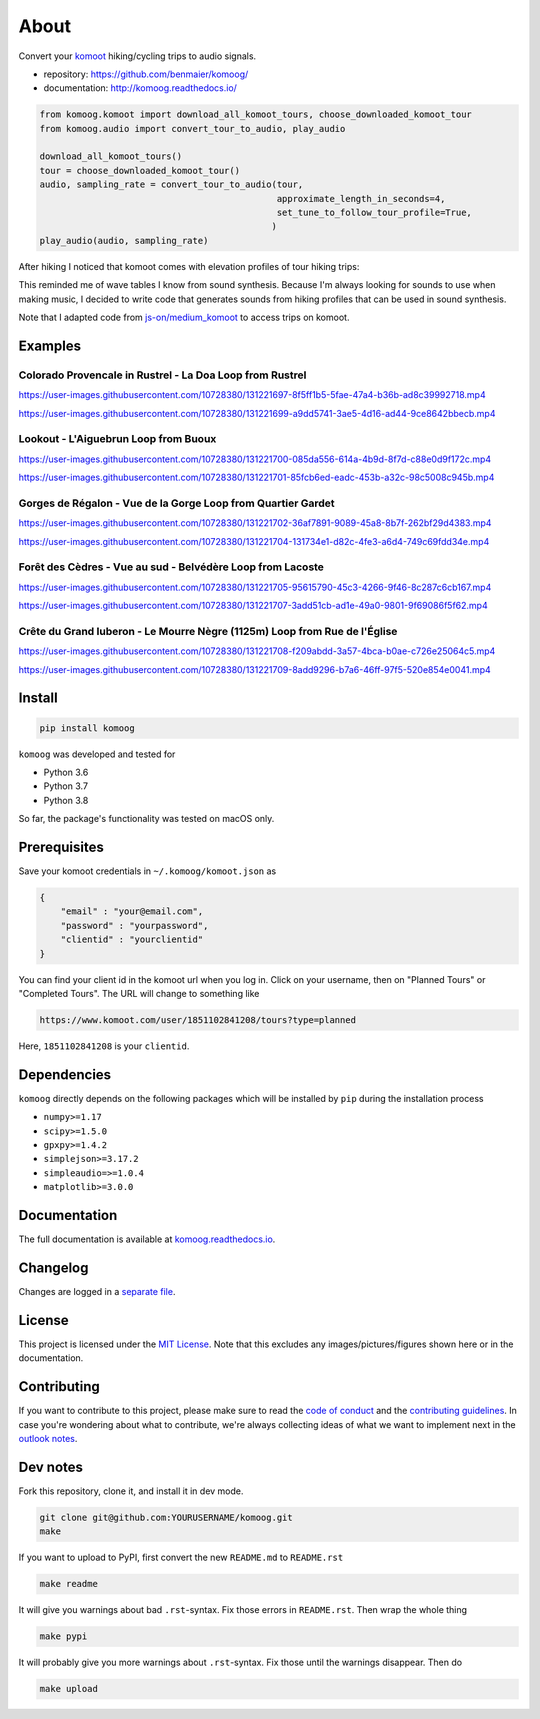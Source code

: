 About
=====

Convert your `komoot <komoot.com>`__ hiking/cycling trips to audio
signals.

-  repository: https://github.com/benmaier/komoog/
-  documentation: http://komoog.readthedocs.io/

.. code:: python

   from komoog.komoot import download_all_komoot_tours, choose_downloaded_komoot_tour
   from komoog.audio import convert_tour_to_audio, play_audio

   download_all_komoot_tours()
   tour = choose_downloaded_komoot_tour()
   audio, sampling_rate = convert_tour_to_audio(tour,
                                                approximate_length_in_seconds=4,
                                                set_tune_to_follow_tour_profile=True,
                                               )
   play_audio(audio, sampling_rate)

After hiking I noticed that komoot comes with elevation profiles of tour
hiking trips:

.. image:: https://github.com/benmaier/komoog/raw/main/img/tour_profile.png
   :alt: Tour profile

This reminded me of wave tables I know from sound synthesis. Because I'm
always looking for sounds to use when making music, I decided to write
code that generates sounds from hiking profiles that can be used in
sound synthesis.

Note that I adapted code from
`js-on/medium_komoot <https://github.com/js-on/medium_komoot>`__ to
access trips on komoot.

Examples
--------

Colorado Provencale in Rustrel - La Doa Loop from Rustrel
~~~~~~~~~~~~~~~~~~~~~~~~~~~~~~~~~~~~~~~~~~~~~~~~~~~~~~~~~

https://user-images.githubusercontent.com/10728380/131221697-8f5ff1b5-5fae-47a4-b36b-ad8c39992718.mp4

https://user-images.githubusercontent.com/10728380/131221699-a9dd5741-3ae5-4d16-ad44-9ce8642bbecb.mp4

Lookout - L'Aiguebrun Loop from Buoux
~~~~~~~~~~~~~~~~~~~~~~~~~~~~~~~~~~~~~

https://user-images.githubusercontent.com/10728380/131221700-085da556-614a-4b9d-8f7d-c88e0d9f172c.mp4

https://user-images.githubusercontent.com/10728380/131221701-85fcb6ed-eadc-453b-a32c-98c5008c945b.mp4

Gorges de Régalon - Vue de la Gorge Loop from Quartier Gardet
~~~~~~~~~~~~~~~~~~~~~~~~~~~~~~~~~~~~~~~~~~~~~~~~~~~~~~~~~~~~~

https://user-images.githubusercontent.com/10728380/131221702-36af7891-9089-45a8-8b7f-262bf29d4383.mp4

https://user-images.githubusercontent.com/10728380/131221704-131734e1-d82c-4fe3-a6d4-749c69fdd34e.mp4

Forêt des Cèdres - Vue au sud - Belvédère Loop from Lacoste
~~~~~~~~~~~~~~~~~~~~~~~~~~~~~~~~~~~~~~~~~~~~~~~~~~~~~~~~~~~

https://user-images.githubusercontent.com/10728380/131221705-95615790-45c3-4266-9f46-8c287c6cb167.mp4

https://user-images.githubusercontent.com/10728380/131221707-3add51cb-ad1e-49a0-9801-9f69086f5f62.mp4

Crête du Grand luberon - Le Mourre Nègre (1125m) Loop from Rue de l'Église
~~~~~~~~~~~~~~~~~~~~~~~~~~~~~~~~~~~~~~~~~~~~~~~~~~~~~~~~~~~~~~~~~~~~~~~~~~

https://user-images.githubusercontent.com/10728380/131221708-f209abdd-3a57-4bca-b0ae-c726e25064c5.mp4

https://user-images.githubusercontent.com/10728380/131221709-8add9296-b7a6-46ff-97f5-520e854e0041.mp4

Install
-------

.. code:: bash

   pip install komoog

``komoog`` was developed and tested for

-  Python 3.6
-  Python 3.7
-  Python 3.8

So far, the package's functionality was tested on macOS only.

Prerequisites
-------------

Save your komoot credentials in ``~/.komoog/komoot.json`` as

.. code:: json

   {
       "email" : "your@email.com",
       "password" : "yourpassword",
       "clientid" : "yourclientid"
   }

You can find your client id in the komoot url when you log in. Click on
your username, then on "Planned Tours" or "Completed Tours". The URL
will change to something like

.. code:: bash

   https://www.komoot.com/user/1851102841208/tours?type=planned

Here, ``1851102841208`` is your ``clientid``.

Dependencies
------------

``komoog`` directly depends on the following packages which will be
installed by ``pip`` during the installation process

-  ``numpy>=1.17``
-  ``scipy>=1.5.0``
-  ``gpxpy>=1.4.2``
-  ``simplejson>=3.17.2``
-  ``simpleaudio=>=1.0.4``
-  ``matplotlib>=3.0.0``

Documentation
-------------

The full documentation is available at
`komoog.readthedocs.io <http://komoog.readthedocs.io>`__.

Changelog
---------

Changes are logged in a `separate
file <https://github.com/benmaier/komoog/blob/main/CHANGELOG.md>`__.

License
-------

This project is licensed under the `MIT
License <https://github.com/benmaier/komoog/blob/main/LICENSE>`__. Note
that this excludes any images/pictures/figures shown here or in the
documentation.

Contributing
------------

If you want to contribute to this project, please make sure to read the
`code of
conduct <https://github.com/benmaier/komoog/blob/main/CODE_OF_CONDUCT.md>`__
and the `contributing
guidelines <https://github.com/benmaier/komoog/blob/main/CONTRIBUTING.md>`__.
In case you're wondering about what to contribute, we're always
collecting ideas of what we want to implement next in the `outlook
notes <https://github.com/benmaier/komoog/blob/main/OUTLOOK.md>`__.

|Contributor Covenant|

Dev notes
---------

Fork this repository, clone it, and install it in dev mode.

.. code:: bash

   git clone git@github.com:YOURUSERNAME/komoog.git
   make

If you want to upload to PyPI, first convert the new ``README.md`` to
``README.rst``

.. code:: bash

   make readme

It will give you warnings about bad ``.rst``-syntax. Fix those errors in
``README.rst``. Then wrap the whole thing

.. code:: bash

   make pypi

It will probably give you more warnings about ``.rst``-syntax. Fix those
until the warnings disappear. Then do

.. code:: bash

   make upload

.. |Contributor Covenant| image:: https://img.shields.io/badge/Contributor%20Covenant-v1.4%20adopted-ff69b4.svg
   :target: code-of-conduct.md
